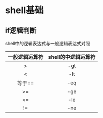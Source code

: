 * shell基础
** if逻辑判断
   shell中的逻辑表达式与一般逻辑表达式对照
   | 一般逻辑运算符 | shell的中逻辑运算符 |
   |----------------+-------------------|
   | <c>            | <c>               |
   | >              | -gt               |
   | <              | -lt               |
   | 等于==         | -eq               |
   | >=             | -ge               |
   | <=             | -le               |
   | !=             | -ne               |
   

